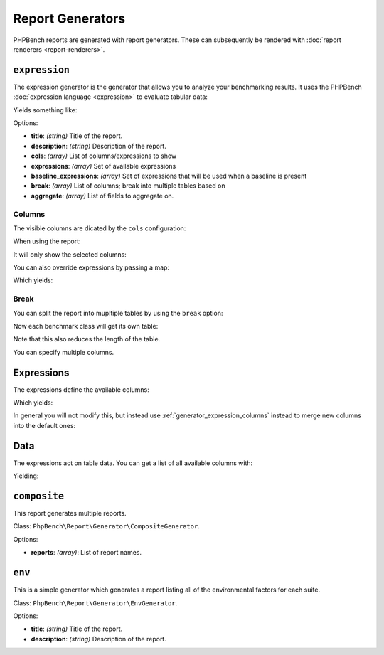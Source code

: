 Report Generators
=================

PHPBench reports are generated with report generators. These can subsequently
be rendered with :doc:`report renderers <report-renderers>`.

.. _generator_expression:

``expression``
--------------

The expression generator is the generator that allows you to analyze your
benchmarking results. It uses the PHPBench :doc:`expression language
<expression>` to evaluate tabular data:

.. approved:: ../examples/Command/report-generators-expression
  :language: javascript
  :section: 1

Yields something like:

.. approved:: ../examples/Command/report-generators-expression
  :language: javascript
  :section: 2

Options:

- **title**: *(string)* Title of the report.
- **description**: *(string)* Description of the report.
- **cols**: *(array)* List of columns/expressions to show
- **expressions**: *(array)* Set of available expressions
- **baseline_expressions**: *(array)* Set of expressions that will be used
  when a baseline is present
- **break**: *(array)* List of columns; break into multiple tables based on
- **aggregate**: *(array)* List of fields to aggregate on.

.. _generator_expression_columns:

Columns
~~~~~~~

The visible columns are dicated by the ``cols`` configuration:

.. approved:: ../examples/Command/report-generators-column-visibility
  :language: javascript
  :section: 0

When using the report:

.. approved:: ../examples/Command/report-generators-column-visibility
  :language: shell
  :section: 1

It will only show the selected columns:

.. approved:: ../examples/Command/report-generators-column-visibility
  :language: bash
  :section: 2

You can also override expressions by passing a map:

.. approved:: ../examples/Command/report-generators-column-override
  :language: javascript
  :section: 0

Which yields:

.. approved:: ../examples/Command/report-generators-column-override
  :language: bash
  :section: 2

.. _generator_expression_break:

Break
~~~~~

You can split the report into mupltiple tables by using the ``break`` option:

.. approved:: ../examples/Command/report-generators-break
  :language: javascript
  :section: 0

Now each benchmark class will get its own table:

.. approved:: ../examples/Command/report-generators-break
  :language: bash
  :section: 2

Note that this also reduces the length of the table.

You can specify multiple columns.

.. _generator_expression_expressions:

Expressions
-----------

The expressions define the available columns:

.. approved:: ../examples/Command/report-generators-expressions
  :language: javascript
  :section: 0

Which yields:

.. approved:: ../examples/Command/report-generators-expressions
  :language: bash
  :section: 2

In general you will not modify this, but instead use
:ref:`generator_expression_columns` instead to merge new columns into the
default ones:

Data
----

The expressions act on table data. You can get a list of all available columns
with:

.. approved:: ../examples/Command/report-generators-data
  :language: bash
  :section: 1

Yielding:

.. approved:: ../examples/Command/report-generators-data
  :language: bash
  :section: 2

``composite``
-------------

This report generates multiple reports.

Class: ``PhpBench\Report\Generator\CompositeGenerator``.

Options:

- **reports**: *(array)*: List of report names.

``env``
-------

This is a simple generator which generates a report listing all of the
environmental factors for each suite.

Class: ``PhpBench\Report\Generator\EnvGenerator``.

Options:

- **title**: *(string)* Title of the report.
- **description**: *(string)* Description of the report.
